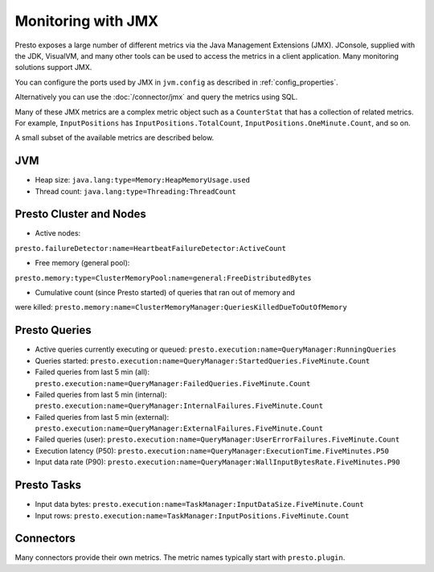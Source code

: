 ===================
Monitoring with JMX
===================

Presto exposes a large number of different metrics via the Java Management
Extensions (JMX). JConsole, supplied with the JDK, VisualVM, and many other
tools can be used to access the metrics in a client application. Many monitoring
solutions support JMX.

You can configure the ports used by JMX in ``jvm.config`` as described in
:ref:`config_properties`.

Alternatively you can use the :doc:`/connector/jmx` and query the metrics using
SQL.

Many of these JMX metrics are a complex metric object such as a ``CounterStat``
that has a collection of related metrics. For example, ``InputPositions`` has
``InputPositions.TotalCount``, ``InputPositions.OneMinute.Count``, and so on.

A small subset of the available metrics are described below.

JVM
---

* Heap size: ``java.lang:type=Memory:HeapMemoryUsage.used``
* Thread count: ``java.lang:type=Threading:ThreadCount``

Presto Cluster and Nodes
------------------------

* Active nodes:
``presto.failureDetector:name=HeartbeatFailureDetector:ActiveCount``

* Free memory (general pool):
``presto.memory:type=ClusterMemoryPool:name=general:FreeDistributedBytes``

* Cumulative count (since Presto started) of queries that ran out of memory and
were killed:
``presto.memory:name=ClusterMemoryManager:QueriesKilledDueToOutOfMemory``

Presto Queries
--------------

* Active queries currently executing or queued: ``presto.execution:name=QueryManager:RunningQueries``

* Queries started: ``presto.execution:name=QueryManager:StartedQueries.FiveMinute.Count``

* Failed queries from last 5 min (all): ``presto.execution:name=QueryManager:FailedQueries.FiveMinute.Count``
* Failed queries from last 5 min (internal): ``presto.execution:name=QueryManager:InternalFailures.FiveMinute.Count``
* Failed queries from last 5 min (external): ``presto.execution:name=QueryManager:ExternalFailures.FiveMinute.Count``
* Failed queries (user): ``presto.execution:name=QueryManager:UserErrorFailures.FiveMinute.Count``

* Execution latency (P50): ``presto.execution:name=QueryManager:ExecutionTime.FiveMinutes.P50``
* Input data rate (P90): ``presto.execution:name=QueryManager:WallInputBytesRate.FiveMinutes.P90``

Presto Tasks
------------

* Input data bytes: ``presto.execution:name=TaskManager:InputDataSize.FiveMinute.Count``
* Input rows: ``presto.execution:name=TaskManager:InputPositions.FiveMinute.Count``

Connectors
----------

Many connectors provide their own metrics. The metric names typically start with
``presto.plugin``.
